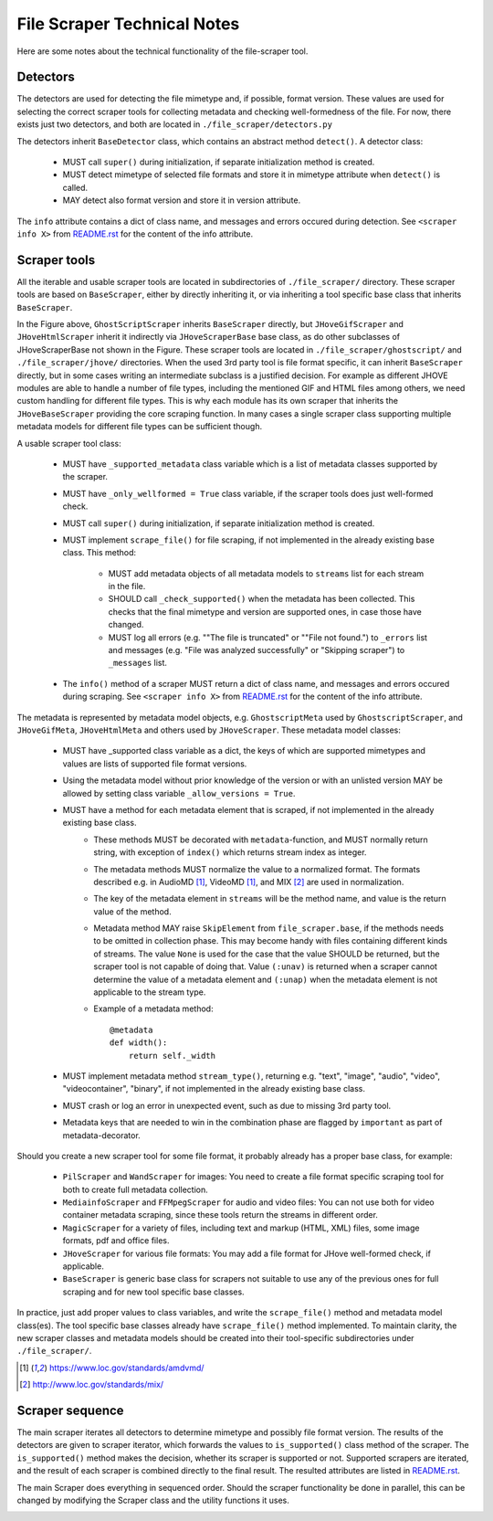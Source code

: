 File Scraper Technical Notes
============================

Here are some notes about the technical functionality of the file-scraper tool.

Detectors
---------

The detectors are used for detecting the file mimetype and, if possible, format version. These values are used for selecting the correct scraper tools
for collecting metadata and checking well-formedness of the file. For now, there exists just two detectors, and both are located in ``./file_scraper/detectors.py``

The detectors inherit ``BaseDetector`` class, which contains an abstract method ``detect()``. A detector class:

    * MUST call ``super()`` during initialization, if separate initialization method is created.
    * MUST detect mimetype of selected file formats and store it in mimetype attribute when ``detect()`` is called.
    * MAY detect also format version and store it in version attribute.

The ``info`` attribute contains a dict of class name, and messages and errors occured during detection.
See ``<scraper info X>`` from `README.rst <../README.rst>`_ for the content of the info attribute.

.. image:: scraper_tree.png

Scraper tools
-------------

All the iterable and usable scraper tools are located in subdirectories of ``./file_scraper/`` directory. These scraper tools are based on ``BaseScraper``,
either by directly inheriting it, or via inheriting a tool specific base class that inherits ``BaseScraper``.

In the Figure above, ``GhostScriptScraper`` inherits ``BaseScraper`` directly, but ``JHoveGifScraper`` and ``JHoveHtmlScraper`` inherit it indirectly via ``JHoveScraperBase`` base class, as do other subclasses of JHoveScraperBase not shown in the Figure.
These scraper tools are located in ``./file_scraper/ghostscript/`` and ``./file_scraper/jhove/`` directories. When the used 3rd party tool is
file format specific, it can inherit ``BaseScraper`` directly, but in some cases writing an intermediate subclass is a justified decision. For example as different JHOVE modules are able to handle a number of file types, including the mentioned GIF and HTML files among others, we need custom handling for different file types. This is why each module has its own scraper that inherits the ``JHoveBaseScraper`` providing the core scraping function. In many cases a single scraper class supporting multiple metadata models for different file types can be sufficient though.

A usable scraper tool class:

    * MUST have ``_supported_metadata`` class variable which is a list of metadata classes supported by the scraper.
    * MUST have ``_only_wellformed = True`` class variable, if the scraper tools does just well-formed check.
    * MUST call ``super()`` during initialization, if separate initialization method is created.
    * MUST implement ``scrape_file()`` for file scraping, if not implemented in the already existing base class. This method:

        * MUST add metadata objects of all metadata models to ``streams`` list for each stream in the file.
        * SHOULD call ``_check_supported()`` when the metadata has been collected. This checks that the final mimetype and version are supported ones, in case those have changed.
        * MUST log all errors (e.g. ""The file is truncated" or ""File not found.") to ``_errors`` list and messages (e.g. "File was analyzed successfully" or "Skipping scraper") to ``_messages`` list.
    * The ``info()`` method of a scraper MUST return a dict of class name, and messages and errors occured during scraping. See ``<scraper info X>`` from `README.rst <../README.rst>`_ for the content of the info attribute.

The metadata is represented by metadata model objects, e.g. ``GhostscriptMeta`` used by ``GhostscriptScraper``, and ``JHoveGifMeta``, ``JHoveHtmlMeta`` and others used by ``JHoveScraper``. These metadata model classes:

    * MUST have _supported class variable as a dict, the keys of which are supported mimetypes and values are lists of supported file format versions.
    * Using the metadata model without prior knowledge of the version or with an unlisted version MAY be allowed by setting class variable ``_allow_versions = True``.
    * MUST have a method for each metadata element that is scraped, if not implemented in the already existing base class.
        * These methods MUST be decorated with ``metadata``-function, and MUST normally return string, with exception of ``index()`` which returns stream index as integer.
        * The metadata methods MUST normalize the value to a normalized format. The formats described e.g. in AudioMD [1]_, VideoMD [1]_, and MIX [2]_ are used in normalization.
        * The key of the metadata element in ``streams`` will be the method name, and value is the return value of the method.
        * Metadata method MAY raise ``SkipElement`` from ``file_scraper.base``, if the methods needs to be omitted in collection phase. This may become handy with files containing different kinds of streams. The value ``None`` is used for the case that the value SHOULD be returned, but the scraper tool is not capable of doing that. Value ``(:unav)`` is returned when a scraper cannot determine the value of a metadata element and ``(:unap)`` when the metadata element is not applicable to the stream type.
        * Example of a metadata method::
        
            @metadata
            def width():
                return self._width
                
    * MUST implement metadata method ``stream_type()``, returning e.g. "text", "image", "audio", "video", "videocontainer", "binary", if not implemented in the already existing base class.
    * MUST crash or log an error in unexpected event, such as due to missing 3rd party tool.
    * Metadata keys that are needed to win in the combination phase are flagged by ``important`` as part of metadata-decorator.

Should you create a new scraper tool for some file format, it probably already has a proper base class, for example:

    * ``PilScraper`` and ``WandScraper`` for images: You need to create a file format specific scraping tool for  both to create full metadata collection.
    * ``MediainfoScraper`` and ``FFMpegScraper`` for audio and video files: You can not use both for video container metadata scraping, since these tools return the streams in different order.
    * ``MagicScraper`` for a variety of files, including text and markup (HTML, XML) files, some image formats, pdf and office files.
    * ``JHoveScraper`` for various file formats: You may add a file format for JHove well-formed check, if applicable.
    * ``BaseScraper`` is generic base class for scrapers not suitable to use any of the previous ones for full scraping and for new tool specific base classes.

In practice, just add proper values to class variables, and write the ``scrape_file()`` method and metadata model class(es). The tool specific base classes already have ``scrape_file()`` method implemented. To maintain clarity, the new scraper classes and metadata models should be created into their tool-specific subdirectories under ``./file_scraper/``.

.. [1] https://www.loc.gov/standards/amdvmd/
.. [2] http://www.loc.gov/standards/mix/

Scraper sequence
----------------

The main scraper iterates all detectors to determine mimetype and possibly file format version. The results of the detectors are given to scraper iterator,
which forwards the values to ``is_supported()`` class method of the scraper. The ``is_supported()`` method makes the decision, whether its scraper is supported or not.
Supported scrapers are iterated, and the result of each scraper is combined directly to the final result. The resulted attributes are listed in `README.rst <../README.rst>`_.

The main Scraper does everything in sequenced order. Should the scraper functionality be done in parallel, this can be changed by modifying the Scraper class
and the utility functions it uses.

.. image:: scraper_seq.png
